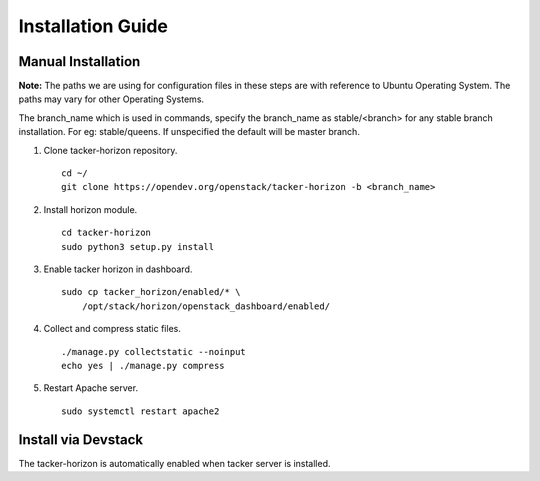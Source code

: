 ==================
Installation Guide
==================

Manual Installation
-------------------

**Note:** The paths we are using for configuration files in these steps
are with reference to Ubuntu Operating System. The paths may vary for
other Operating Systems.

The branch_name which is used in commands, specify the branch_name
as stable/<branch> for any stable branch installation. For eg:
stable/queens. If unspecified the default will be master branch.

1. Clone tacker-horizon repository.

  ::

    cd ~/
    git clone https://opendev.org/openstack/tacker-horizon -b <branch_name>


2. Install horizon module.

  ::

    cd tacker-horizon
    sudo python3 setup.py install


3. Enable tacker horizon in dashboard.

  ::

    sudo cp tacker_horizon/enabled/* \
        /opt/stack/horizon/openstack_dashboard/enabled/


4. Collect and compress static files.

  ::

    ./manage.py collectstatic --noinput
    echo yes | ./manage.py compress


5. Restart Apache server.

  ::

    sudo systemctl restart apache2


Install via Devstack
--------------------

The tacker-horizon is automatically enabled when tacker server
is installed.

.. seealso::

   https://docs.openstack.org/tacker/latest/install/devstack.html
